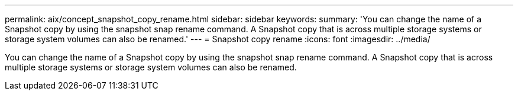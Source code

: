 ---
permalink: aix/concept_snapshot_copy_rename.html
sidebar: sidebar
keywords: 
summary: 'You can change the name of a Snapshot copy by using the snapshot snap rename command. A Snapshot copy that is across multiple storage systems or storage system volumes can also be renamed.'
---
= Snapshot copy rename
:icons: font
:imagesdir: ../media/

[.lead]
You can change the name of a Snapshot copy by using the snapshot snap rename command. A Snapshot copy that is across multiple storage systems or storage system volumes can also be renamed.
